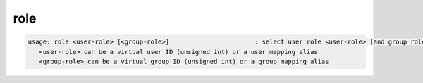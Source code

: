 role
----

.. code-block:: text

   usage: role <user-role> [<group-role>]                       : select user role <user-role> [and group role <group-role>]
      <user-role> can be a virtual user ID (unsigned int) or a user mapping alias
      <group-role> can be a virtual group ID (unsigned int) or a group mapping alias
